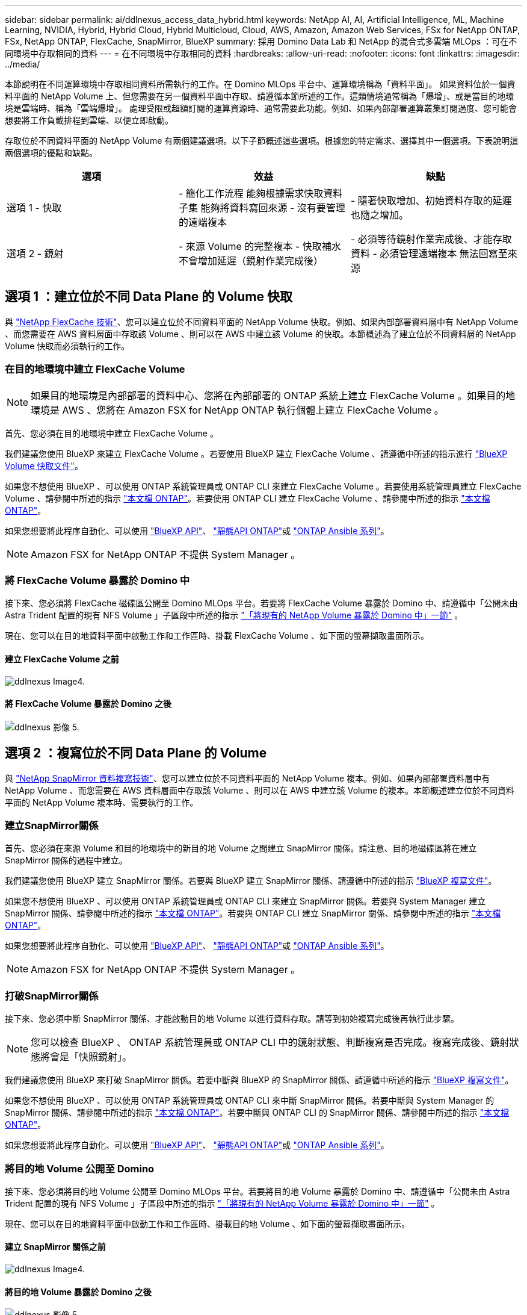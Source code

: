 ---
sidebar: sidebar 
permalink: ai/ddlnexus_access_data_hybrid.html 
keywords: NetApp AI, AI, Artificial Intelligence, ML, Machine Learning, NVIDIA, Hybrid, Hybrid Cloud, Hybrid Multicloud, Cloud, AWS, Amazon, Amazon Web Services, FSx for NetApp ONTAP, FSx, NetApp ONTAP, FlexCache, SnapMirror, BlueXP 
summary: 採用 Domino Data Lab 和 NetApp 的混合式多雲端 MLOps ：可在不同環境中存取相同的資料 
---
= 在不同環境中存取相同的資料
:hardbreaks:
:allow-uri-read: 
:nofooter: 
:icons: font
:linkattrs: 
:imagesdir: ../media/


[role="lead"]
本節說明在不同運算環境中存取相同資料所需執行的工作。在 Domino MLOps 平台中、運算環境稱為「資料平面」。 如果資料位於一個資料平面的 NetApp Volume 上、但您需要在另一個資料平面中存取、請遵循本節所述的工作。這類情境通常稱為「爆增」、或是當目的地環境是雲端時、稱為「雲端爆增」。 處理受限或超額訂閱的運算資源時、通常需要此功能。例如、如果內部部署運算叢集訂閱過度、您可能會想要將工作負載排程到雲端、以便立即啟動。

存取位於不同資料平面的 NetApp Volume 有兩個建議選項。以下子節概述這些選項。根據您的特定需求、選擇其中一個選項。下表說明這兩個選項的優點和缺點。

|===
| 選項 | 效益 | 缺點 


| 選項 1 - 快取 | - 簡化工作流程
能夠根據需求快取資料子集
能夠將資料寫回來源
- 沒有要管理的遠端複本 | - 隨著快取增加、初始資料存取的延遲也隨之增加。 


| 選項 2 - 鏡射 | - 來源 Volume 的完整複本
- 快取補水不會增加延遲（鏡射作業完成後） | - 必須等待鏡射作業完成後、才能存取資料
- 必須管理遠端複本
無法回寫至來源 
|===


== 選項 1 ：建立位於不同 Data Plane 的 Volume 快取

與 link:https://docs.netapp.com/us-en/ontap/flexcache/accelerate-data-access-concept.html["NetApp FlexCache 技術"]、您可以建立位於不同資料平面的 NetApp Volume 快取。例如、如果內部部署資料層中有 NetApp Volume 、而您需要在 AWS 資料層面中存取該 Volume 、則可以在 AWS 中建立該 Volume 的快取。本節概述為了建立位於不同資料層的 NetApp Volume 快取而必須執行的工作。



=== 在目的地環境中建立 FlexCache Volume


NOTE: 如果目的地環境是內部部署的資料中心、您將在內部部署的 ONTAP 系統上建立 FlexCache Volume 。如果目的地環境是 AWS 、您將在 Amazon FSX for NetApp ONTAP 執行個體上建立 FlexCache Volume 。

首先、您必須在目的地環境中建立 FlexCache Volume 。

我們建議您使用 BlueXP 來建立 FlexCache Volume 。若要使用 BlueXP 建立 FlexCache Volume 、請遵循中所述的指示進行 link:https://docs.netapp.com/us-en/bluexp-volume-caching/["BlueXP Volume 快取文件"]。

如果您不想使用 BlueXP 、可以使用 ONTAP 系統管理員或 ONTAP CLI 來建立 FlexCache Volume 。若要使用系統管理員建立 FlexCache Volume 、請參閱中所述的指示 link:https://docs.netapp.com/us-en/ontap/task_nas_flexcache.html["本文檔 ONTAP"]。若要使用 ONTAP CLI 建立 FlexCache Volume 、請參閱中所述的指示 link:https://docs.netapp.com/us-en/ontap/flexcache/index.html["本文檔 ONTAP"]。

如果您想要將此程序自動化、可以使用 link:https://docs.netapp.com/us-en/bluexp-automation/["BlueXP API"]、 link:https://devnet.netapp.com/restapi.php["靜態API ONTAP"]或 link:https://docs.ansible.com/ansible/latest/collections/netapp/ontap/index.html["ONTAP Ansible 系列"]。


NOTE: Amazon FSX for NetApp ONTAP 不提供 System Manager 。



=== 將 FlexCache Volume 暴露於 Domino 中

接下來、您必須將 FlexCache 磁碟區公開至 Domino MLOps 平台。若要將 FlexCache Volume 暴露於 Domino 中、請遵循中「公開未由 Astra Trident 配置的現有 NFS Volume 」子區段中所述的指示 link:ddlnexus_expose_netapp_vols.html["「將現有的 NetApp Volume 暴露於 Domino 中」一節"] 。

現在、您可以在目的地資料平面中啟動工作和工作區時、掛載 FlexCache Volume 、如下面的螢幕擷取畫面所示。



==== 建立 FlexCache Volume 之前

image::ddlnexus_image4.png[ddlnexus Image4.]



==== 將 FlexCache Volume 暴露於 Domino 之後

image::ddlnexus_image5.png[ddlnexus 影像 5.]



== 選項 2 ：複寫位於不同 Data Plane 的 Volume

與 link:https://www.netapp.com/cyber-resilience/data-protection/data-backup-recovery/snapmirror-data-replication/["NetApp SnapMirror 資料複寫技術"]、您可以建立位於不同資料平面的 NetApp Volume 複本。例如、如果內部部署資料層中有 NetApp Volume 、而您需要在 AWS 資料層面中存取該 Volume 、則可以在 AWS 中建立該 Volume 的複本。本節概述建立位於不同資料平面的 NetApp Volume 複本時、需要執行的工作。



=== 建立SnapMirror關係

首先、您必須在來源 Volume 和目的地環境中的新目的地 Volume 之間建立 SnapMirror 關係。請注意、目的地磁碟區將在建立 SnapMirror 關係的過程中建立。

我們建議您使用 BlueXP 建立 SnapMirror 關係。若要與 BlueXP 建立 SnapMirror 關係、請遵循中所述的指示 link:https://docs.netapp.com/us-en/bluexp-replication/["BlueXP 複寫文件"]。

如果您不想使用 BlueXP 、可以使用 ONTAP 系統管理員或 ONTAP CLI 來建立 SnapMirror 關係。若要與 System Manager 建立 SnapMirror 關係、請參閱中所述的指示 link:https://docs.netapp.com/us-en/ontap/task_dp_configure_mirror.html["本文檔 ONTAP"]。若要與 ONTAP CLI 建立 SnapMirror 關係、請參閱中所述的指示 link:https://docs.netapp.com/us-en/ontap/data-protection/snapmirror-replication-workflow-concept.html["本文檔 ONTAP"]。

如果您想要將此程序自動化、可以使用 link:https://docs.netapp.com/us-en/bluexp-automation/["BlueXP API"]、 link:https://devnet.netapp.com/restapi.php["靜態API ONTAP"]或 link:https://docs.ansible.com/ansible/latest/collections/netapp/ontap/index.html["ONTAP Ansible 系列"]。


NOTE: Amazon FSX for NetApp ONTAP 不提供 System Manager 。



=== 打破SnapMirror關係

接下來、您必須中斷 SnapMirror 關係、才能啟動目的地 Volume 以進行資料存取。請等到初始複寫完成後再執行此步驟。


NOTE: 您可以檢查 BlueXP 、 ONTAP 系統管理員或 ONTAP CLI 中的鏡射狀態、判斷複寫是否完成。複寫完成後、鏡射狀態將會是「快照鏡射」。

我們建議您使用 BlueXP 來打破 SnapMirror 關係。若要中斷與 BlueXP 的 SnapMirror 關係、請遵循中所述的指示 link:https://docs.netapp.com/us-en/bluexp-replication/task-managing-replication.html["BlueXP 複寫文件"]。

如果您不想使用 BlueXP 、可以使用 ONTAP 系統管理員或 ONTAP CLI 來中斷 SnapMirror 關係。若要中斷與 System Manager 的 SnapMirror 關係、請參閱中所述的指示 link:https://docs.netapp.com/us-en/ontap/task_dp_serve_data_from_destination.html["本文檔 ONTAP"]。若要中斷與 ONTAP CLI 的 SnapMirror 關係、請參閱中所述的指示 link:https://docs.netapp.com/us-en/ontap/data-protection/make-destination-volume-writeable-task.html["本文檔 ONTAP"]。

如果您想要將此程序自動化、可以使用 link:https://docs.netapp.com/us-en/bluexp-automation/["BlueXP API"]、 link:https://devnet.netapp.com/restapi.php["靜態API ONTAP"]或 link:https://docs.ansible.com/ansible/latest/collections/netapp/ontap/index.html["ONTAP Ansible 系列"]。



=== 將目的地 Volume 公開至 Domino

接下來、您必須將目的地 Volume 公開至 Domino MLOps 平台。若要將目的地 Volume 暴露於 Domino 中、請遵循中「公開未由 Astra Trident 配置的現有 NFS Volume 」子區段中所述的指示 link:ddlnexus_expose_netapp_vols.html["「將現有的 NetApp Volume 暴露於 Domino 中」一節"] 。

現在、您可以在目的地資料平面中啟動工作和工作區時、掛載目的地 Volume 、如下面的螢幕擷取畫面所示。



==== 建立 SnapMirror 關係之前

image::ddlnexus_image4.png[ddlnexus Image4.]



==== 將目的地 Volume 暴露於 Domino 之後

image::ddlnexus_image5.png[ddlnexus 影像 5.]
